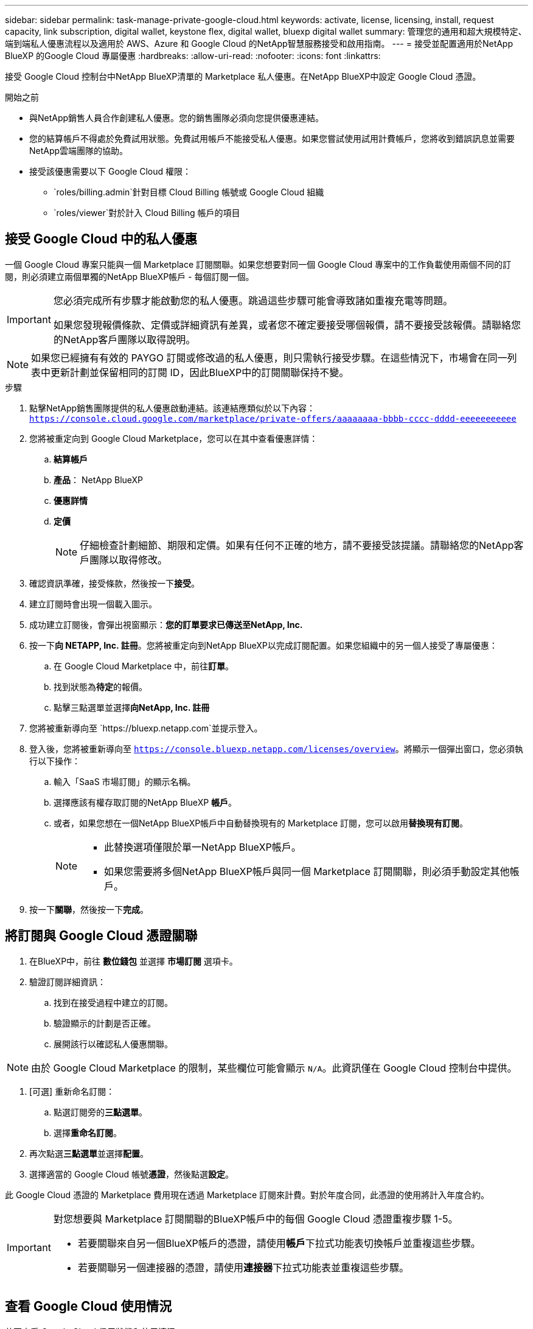 ---
sidebar: sidebar 
permalink: task-manage-private-google-cloud.html 
keywords: activate, license, licensing, install, request capacity, link subscription, digital wallet, keystone flex, digital wallet, bluexp digital wallet 
summary: 管理您的通用和超大規模特定、端到端私人優惠流程以及適用於 AWS、Azure 和 Google Cloud 的NetApp智慧服務接受和啟用指南。 
---
= 接受並配置適用於NetApp BlueXP 的Google Cloud 專屬優惠
:hardbreaks:
:allow-uri-read: 
:nofooter: 
:icons: font
:linkattrs: 


[role="lead"]
接受 Google Cloud 控制台中NetApp BlueXP清單的 Marketplace 私人優惠。在NetApp BlueXP中設定 Google Cloud 憑證。

.開始之前
* 與NetApp銷售人員合作創建私人優惠。您的銷售團隊必須向您提供優惠連結。
* 您的結算帳戶不得處於免費試用狀態。免費試用帳戶不能接受私人優惠。如果您嘗試使用試用計費帳戶，您將收到錯誤訊息並需要NetApp雲端團隊的協助。
* 接受該優惠需要以下 Google Cloud 權限：
+
** `roles/billing.admin`針對目標 Cloud Billing 帳號或 Google Cloud 組織
** `roles/viewer`對於計入 Cloud Billing 帳戶的項目






== 接受 Google Cloud 中的私人優惠

一個 Google Cloud 專案只能與一個 Marketplace 訂閱關聯。如果您想要對同一個 Google Cloud 專案中的工作負載使用兩個不同的訂閱，則必須建立兩個單獨的NetApp BlueXP帳戶 - 每個訂閱一個。

[IMPORTANT]
====
您必須完成所有步驟才能啟動您的私人優惠。跳過這些步驟可能會導致諸如重複充電等問題。

如果您發現報價條款、定價或詳細資訊有差異，或者您不確定要接受哪個報價，請不要接受該報價。請聯絡您的NetApp客戶團隊以取得說明。

====
[NOTE]
====
如果您已經擁有有效的 PAYGO 訂閱或修改過的私人優惠，則只需執行接受步驟。在這些情況下，市場會在同一列表中更新計劃並保留相同的訂閱 ID，因此BlueXP中的訂閱關聯保持不變。

====
.步驟
. 點擊NetApp銷售團隊提供的私人優惠啟動連結。該連結應類似於以下內容：
`https://console.cloud.google.com/marketplace/private-offers/aaaaaaaa-bbbb-cccc-dddd-eeeeeeeeeee`
. 您將被重定向到 Google Cloud Marketplace，您可以在其中查看優惠詳情：
+
.. **結算帳戶**
.. **產品**： NetApp BlueXP
.. **優惠詳情**
.. **定價**
+
[NOTE]
====
仔細檢查計劃細節、期限和定價。如果有任何不正確的地方，請不要接受該提議。請聯絡您的NetApp客戶團隊以取得修改。

====


. 確認資訊準確，接受條款，然後按一下**接受**。
. 建立訂閱時會出現一個載入圖示。
. 成功建立訂閱後，會彈出視窗顯示：*您的訂單要求已傳送至NetApp, Inc.*
. 按一下**向 NETAPP, Inc. 註冊**。您將被重定向到NetApp BlueXP以完成訂閱配置。如果您組織中的另一個人接受了專屬優惠：
+
.. 在 Google Cloud Marketplace 中，前往**訂單**。
.. 找到狀態為**待定**的報價。
.. 點擊三點選單並選擇**向NetApp, Inc. 註冊**


. 您將被重新導向至 `https://bluexp.netapp.com`並提示登入。
. 登入後，您將被重新導向至 `https://console.bluexp.netapp.com/licenses/overview`。將顯示一個彈出窗口，您必須執行以下操作：
+
.. 輸入「SaaS 市場訂閱」的顯示名稱。
.. 選擇應該有權存取訂閱的NetApp BlueXP **帳戶**。
.. 或者，如果您想在一個NetApp BlueXP帳戶中自動替換現有的 Marketplace 訂閱，您可以啟用**替換現有訂閱**。
+
[NOTE]
====
*** 此替換選項僅限於單一NetApp BlueXP帳戶。
*** 如果您需要將多個NetApp BlueXP帳戶與同一個 Marketplace 訂閱關聯，則必須手動設定其他帳戶。


====


. 按一下**關聯**，然後按一下**完成**。




== 將訂閱與 Google Cloud 憑證關聯

. 在BlueXP中，前往 **數位錢包** 並選擇 **市場訂閱** 選項卡。
. 驗證訂閱詳細資訊：
+
.. 找到在接受過程中建立的訂閱。
.. 驗證顯示的計劃是否正確。
.. 展開該行以確認私人優惠關聯。




[NOTE]
====
由於 Google Cloud Marketplace 的限制，某些欄位可能會顯示 `N/A`。此資訊僅在 Google Cloud 控制台中提供。

====
. [可選] 重新命名訂閱：
+
.. 點選訂閱旁的**三點選單**。
.. 選擇**重命名訂閱**。


. 再次點選**三點選單**並選擇**配置**。
. 選擇適當的 Google Cloud 帳號**憑證**，然後點選**設定**。


此 Google Cloud 憑證的 Marketplace 費用現在透過 Marketplace 訂閱來計費。對於年度合同，此憑證的使用將計入年度合約。

[IMPORTANT]
====
對您想要與 Marketplace 訂閱關聯的BlueXP帳戶中的每個 Google Cloud 憑證重複步驟 1-5。

* 若要關聯來自另一個BlueXP帳戶的憑證，請使用**帳戶**下拉式功能表切換帳戶並重複這些步驟。
* 若要關聯另一個連接器的憑證，請使用**連接器**下拉式功能表並重複這些步驟。


====


== 查看 Google Cloud 使用情況

若要查看 Google Cloud 信用狀態和使用情況：

. 在 Google Cloud 控制台中，前往 **Cloud Marketplace**。
. 點選**您的訂單**。
. 從**選擇帳單帳戶**下拉式選單中，選擇與您的私人優惠相關的帳單帳戶。
. 在表格中找到您的私人優惠，點擊**三點菜單**，然後選擇**查看信用**。

